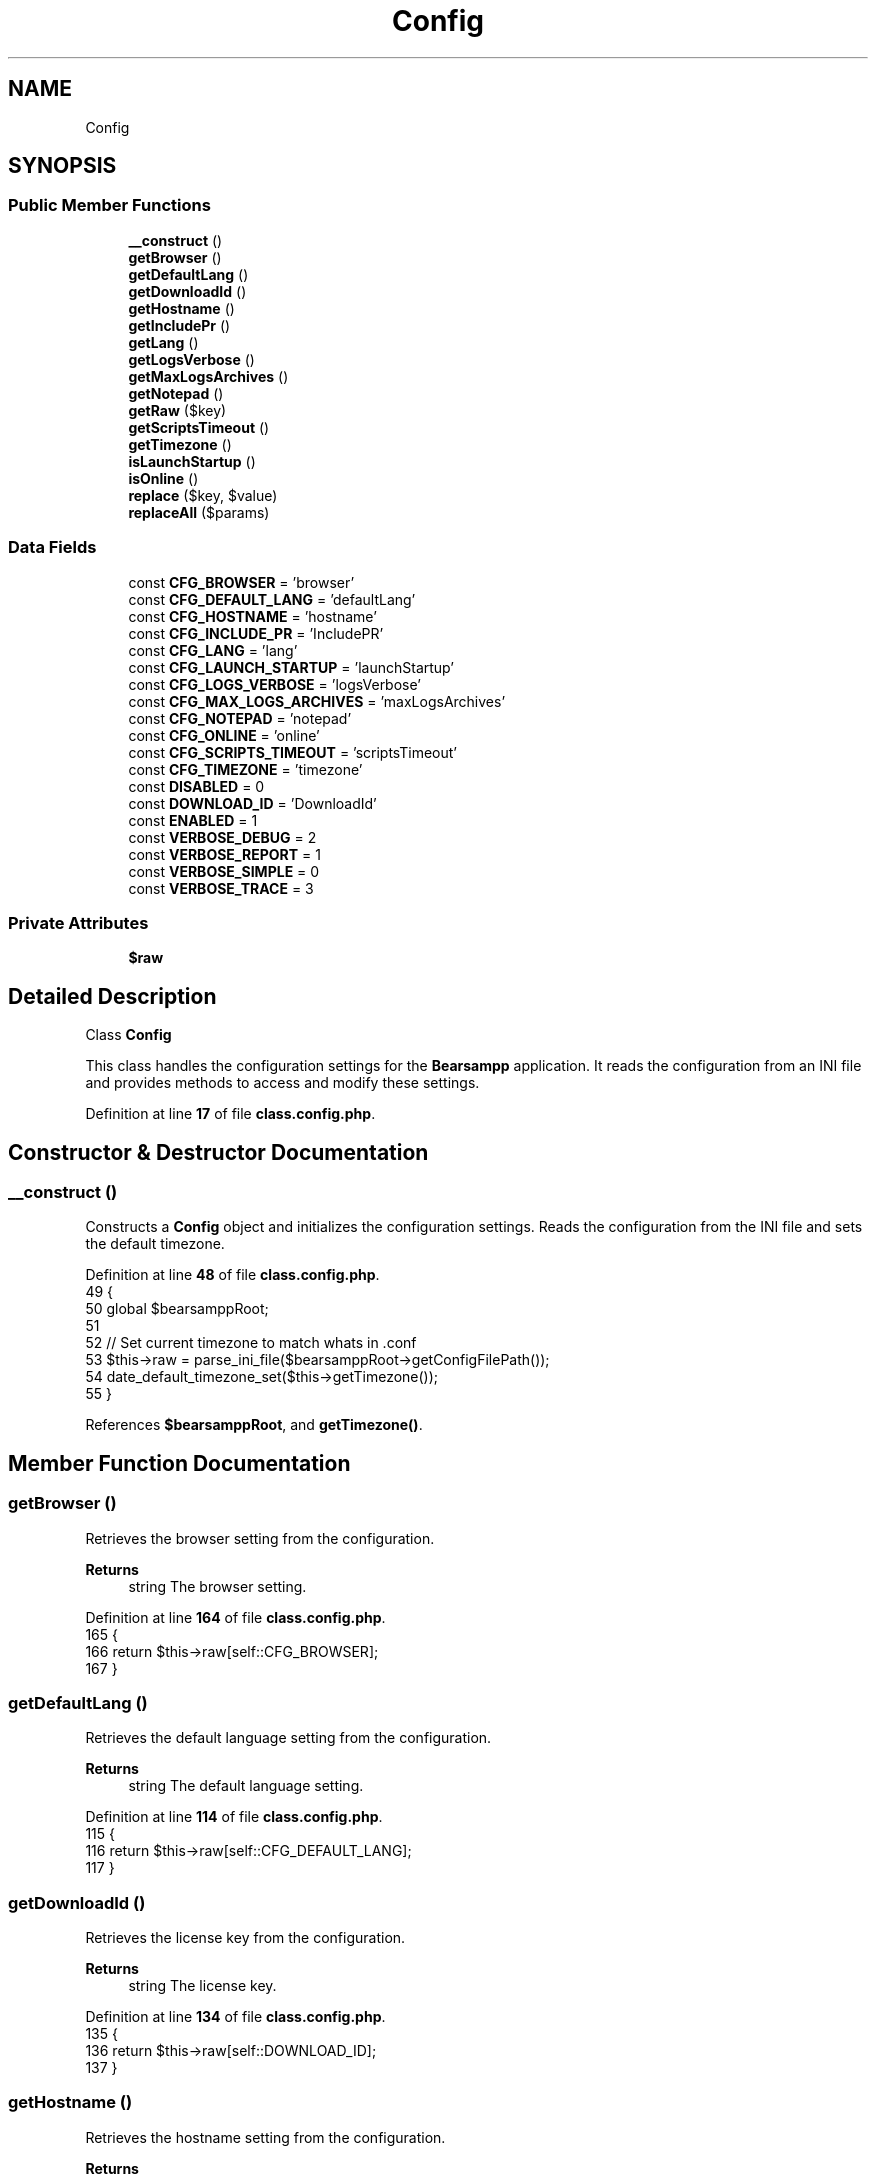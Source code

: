 .TH "Config" 3 "Version 2025.8.29" "Bearsampp" \" -*- nroff -*-
.ad l
.nh
.SH NAME
Config
.SH SYNOPSIS
.br
.PP
.SS "Public Member Functions"

.in +1c
.ti -1c
.RI "\fB__construct\fP ()"
.br
.ti -1c
.RI "\fBgetBrowser\fP ()"
.br
.ti -1c
.RI "\fBgetDefaultLang\fP ()"
.br
.ti -1c
.RI "\fBgetDownloadId\fP ()"
.br
.ti -1c
.RI "\fBgetHostname\fP ()"
.br
.ti -1c
.RI "\fBgetIncludePr\fP ()"
.br
.ti -1c
.RI "\fBgetLang\fP ()"
.br
.ti -1c
.RI "\fBgetLogsVerbose\fP ()"
.br
.ti -1c
.RI "\fBgetMaxLogsArchives\fP ()"
.br
.ti -1c
.RI "\fBgetNotepad\fP ()"
.br
.ti -1c
.RI "\fBgetRaw\fP ($key)"
.br
.ti -1c
.RI "\fBgetScriptsTimeout\fP ()"
.br
.ti -1c
.RI "\fBgetTimezone\fP ()"
.br
.ti -1c
.RI "\fBisLaunchStartup\fP ()"
.br
.ti -1c
.RI "\fBisOnline\fP ()"
.br
.ti -1c
.RI "\fBreplace\fP ($key, $value)"
.br
.ti -1c
.RI "\fBreplaceAll\fP ($params)"
.br
.in -1c
.SS "Data Fields"

.in +1c
.ti -1c
.RI "const \fBCFG_BROWSER\fP = 'browser'"
.br
.ti -1c
.RI "const \fBCFG_DEFAULT_LANG\fP = 'defaultLang'"
.br
.ti -1c
.RI "const \fBCFG_HOSTNAME\fP = 'hostname'"
.br
.ti -1c
.RI "const \fBCFG_INCLUDE_PR\fP = 'IncludePR'"
.br
.ti -1c
.RI "const \fBCFG_LANG\fP = 'lang'"
.br
.ti -1c
.RI "const \fBCFG_LAUNCH_STARTUP\fP = 'launchStartup'"
.br
.ti -1c
.RI "const \fBCFG_LOGS_VERBOSE\fP = 'logsVerbose'"
.br
.ti -1c
.RI "const \fBCFG_MAX_LOGS_ARCHIVES\fP = 'maxLogsArchives'"
.br
.ti -1c
.RI "const \fBCFG_NOTEPAD\fP = 'notepad'"
.br
.ti -1c
.RI "const \fBCFG_ONLINE\fP = 'online'"
.br
.ti -1c
.RI "const \fBCFG_SCRIPTS_TIMEOUT\fP = 'scriptsTimeout'"
.br
.ti -1c
.RI "const \fBCFG_TIMEZONE\fP = 'timezone'"
.br
.ti -1c
.RI "const \fBDISABLED\fP = 0"
.br
.ti -1c
.RI "const \fBDOWNLOAD_ID\fP = 'DownloadId'"
.br
.ti -1c
.RI "const \fBENABLED\fP = 1"
.br
.ti -1c
.RI "const \fBVERBOSE_DEBUG\fP = 2"
.br
.ti -1c
.RI "const \fBVERBOSE_REPORT\fP = 1"
.br
.ti -1c
.RI "const \fBVERBOSE_SIMPLE\fP = 0"
.br
.ti -1c
.RI "const \fBVERBOSE_TRACE\fP = 3"
.br
.in -1c
.SS "Private Attributes"

.in +1c
.ti -1c
.RI "\fB$raw\fP"
.br
.in -1c
.SH "Detailed Description"
.PP 
Class \fBConfig\fP

.PP
This class handles the configuration settings for the \fBBearsampp\fP application\&. It reads the configuration from an INI file and provides methods to access and modify these settings\&. 
.PP
Definition at line \fB17\fP of file \fBclass\&.config\&.php\fP\&.
.SH "Constructor & Destructor Documentation"
.PP 
.SS "__construct ()"
Constructs a \fBConfig\fP object and initializes the configuration settings\&. Reads the configuration from the INI file and sets the default timezone\&. 
.PP
Definition at line \fB48\fP of file \fBclass\&.config\&.php\fP\&.
.nf
49     {
50         global $bearsamppRoot;
51 
52         // Set current timezone to match whats in \&.conf
53         $this\->raw = parse_ini_file($bearsamppRoot\->getConfigFilePath());
54         date_default_timezone_set($this\->getTimezone());
55     }
.PP
.fi

.PP
References \fB$bearsamppRoot\fP, and \fBgetTimezone()\fP\&.
.SH "Member Function Documentation"
.PP 
.SS "getBrowser ()"
Retrieves the browser setting from the configuration\&.

.PP
\fBReturns\fP
.RS 4
string The browser setting\&. 
.RE
.PP

.PP
Definition at line \fB164\fP of file \fBclass\&.config\&.php\fP\&.
.nf
165     {
166         return $this\->raw[self::CFG_BROWSER];
167     }
.PP
.fi

.SS "getDefaultLang ()"
Retrieves the default language setting from the configuration\&.

.PP
\fBReturns\fP
.RS 4
string The default language setting\&. 
.RE
.PP

.PP
Definition at line \fB114\fP of file \fBclass\&.config\&.php\fP\&.
.nf
115     {
116         return $this\->raw[self::CFG_DEFAULT_LANG];
117     }
.PP
.fi

.SS "getDownloadId ()"
Retrieves the license key from the configuration\&.

.PP
\fBReturns\fP
.RS 4
string The license key\&. 
.RE
.PP

.PP
Definition at line \fB134\fP of file \fBclass\&.config\&.php\fP\&.
.nf
135     {
136         return $this\->raw[self::DOWNLOAD_ID];
137     }
.PP
.fi

.SS "getHostname ()"
Retrieves the hostname setting from the configuration\&.

.PP
\fBReturns\fP
.RS 4
string The hostname setting\&. 
.RE
.PP

.PP
Definition at line \fB174\fP of file \fBclass\&.config\&.php\fP\&.
.nf
175     {
176         return $this\->raw[self::CFG_HOSTNAME];
177     }
.PP
.fi

.SS "getIncludePr ()"
Retrieves the IncludePr setting from the configuration\&.

.PP
\fBReturns\fP
.RS 4
int 1 if PR should be included, 0 otherwise 
.RE
.PP

.PP
Definition at line \fB224\fP of file \fBclass\&.config\&.php\fP\&.
.nf
225     {
226         return isset($this\->raw[self::CFG_INCLUDE_PR]) ? intval($this\->raw[self::CFG_INCLUDE_PR]) : 0;
227     }
.PP
.fi

.SS "getLang ()"
Retrieves the language setting from the configuration\&.

.PP
\fBReturns\fP
.RS 4
string The language setting\&. 
.RE
.PP

.PP
Definition at line \fB104\fP of file \fBclass\&.config\&.php\fP\&.
.nf
105     {
106         return $this\->raw[self::CFG_LANG];
107     }
.PP
.fi

.SS "getLogsVerbose ()"
Retrieves the logs verbosity setting from the configuration\&.

.PP
\fBReturns\fP
.RS 4
int The logs verbosity setting\&. 
.RE
.PP

.PP
Definition at line \fB204\fP of file \fBclass\&.config\&.php\fP\&.
.nf
205     {
206         return intval($this\->raw[self::CFG_LOGS_VERBOSE]);
207     }
.PP
.fi

.SS "getMaxLogsArchives ()"
Retrieves the maximum logs archives setting from the configuration\&.

.PP
\fBReturns\fP
.RS 4
int The maximum logs archives setting\&. 
.RE
.PP

.PP
Definition at line \fB214\fP of file \fBclass\&.config\&.php\fP\&.
.nf
215     {
216         return intval($this\->raw[self::CFG_MAX_LOGS_ARCHIVES]);
217     }
.PP
.fi

.SS "getNotepad ()"
Retrieves the notepad setting from the configuration\&.

.PP
\fBReturns\fP
.RS 4
string The notepad setting\&. 
.RE
.PP

.PP
Definition at line \fB194\fP of file \fBclass\&.config\&.php\fP\&.
.nf
195     {
196         return $this\->raw[self::CFG_NOTEPAD];
197     }
.PP
.fi

.SS "getRaw ( $key)"
Retrieves the raw configuration value for the specified key\&.

.PP
\fBParameters\fP
.RS 4
\fI$key\fP The configuration key\&. 
.RE
.PP
\fBReturns\fP
.RS 4
mixed The configuration value\&. 
.RE
.PP

.PP
Definition at line \fB63\fP of file \fBclass\&.config\&.php\fP\&.
.nf
64     {
65         return $this\->raw[$key];
66     }
.PP
.fi

.SS "getScriptsTimeout ()"
Retrieves the scripts timeout setting from the configuration\&.

.PP
\fBReturns\fP
.RS 4
int The scripts timeout setting\&. 
.RE
.PP

.PP
Definition at line \fB184\fP of file \fBclass\&.config\&.php\fP\&.
.nf
185     {
186         return intval($this\->raw[self::CFG_SCRIPTS_TIMEOUT]);
187     }
.PP
.fi

.SS "getTimezone ()"
Retrieves the timezone setting from the configuration\&.

.PP
\fBReturns\fP
.RS 4
string The timezone setting\&. 
.RE
.PP

.PP
Definition at line \fB124\fP of file \fBclass\&.config\&.php\fP\&.
.nf
125     {
126         return $this\->raw[self::CFG_TIMEZONE];
127     }
.PP
.fi

.PP
Referenced by \fB__construct()\fP\&.
.SS "isLaunchStartup ()"
Checks if the application is set to launch at startup\&.

.PP
\fBReturns\fP
.RS 4
bool True if set to launch at startup, false otherwise\&. 
.RE
.PP

.PP
Definition at line \fB154\fP of file \fBclass\&.config\&.php\fP\&.
.nf
155     {
156         return $this\->raw[self::CFG_LAUNCH_STARTUP] == self::ENABLED;
157     }
.PP
.fi

.SS "isOnline ()"
Checks if the application is set to be online\&.

.PP
\fBReturns\fP
.RS 4
bool True if online, false otherwise\&. 
.RE
.PP

.PP
Definition at line \fB144\fP of file \fBclass\&.config\&.php\fP\&.
.nf
145     {
146         return $this\->raw[self::CFG_ONLINE] == self::ENABLED;
147     }
.PP
.fi

.SS "replace ( $key,  $value)"
Replaces a single configuration value with the specified key and value\&.

.PP
\fBParameters\fP
.RS 4
\fI$key\fP The configuration key\&. 
.br
\fI$value\fP The new configuration value\&. 
.RE
.PP

.PP
Definition at line \fB74\fP of file \fBclass\&.config\&.php\fP\&.
.nf
75     {
76         $this\->replaceAll(array($key => $value));
77     }
.PP
.fi

.PP
References \fBreplaceAll()\fP\&.
.SS "replaceAll ( $params)"
Replaces multiple configuration values with the specified key-value pairs\&.

.PP
\fBParameters\fP
.RS 4
\fI$params\fP An associative array of key-value pairs to replace\&. 
.RE
.PP

.PP
Definition at line \fB84\fP of file \fBclass\&.config\&.php\fP\&.
.nf
85     {
86         global $bearsamppRoot;
87 
88         Util::logTrace('Replace config:');
89         $content = file_get_contents($bearsamppRoot\->getConfigFilePath());
90         foreach ($params as $key => $value) {
91             $content = preg_replace('/^' \&. $key \&. '\\s=\\s\&.*/m', $key \&. ' = ' \&. '"' \&. $value\&.'"', $content, \-1, $count);
92             Util::logTrace('## ' \&. $key \&. ': ' \&. $value \&. ' (' \&. $count \&. ' replacements done)');
93             $this\->raw[$key] = $value;
94         }
95 
96         file_put_contents($bearsamppRoot\->getConfigFilePath(), $content);
97     }
.PP
.fi

.PP
References \fB$bearsamppRoot\fP, and \fBUtil\\logTrace()\fP\&.
.PP
Referenced by \fBreplace()\fP\&.
.SH "Field Documentation"
.PP 
.SS "$raw\fR [private]\fP"

.PP
Definition at line \fB42\fP of file \fBclass\&.config\&.php\fP\&.
.SS "const CFG_BROWSER = 'browser'"

.PP
Definition at line \fB30\fP of file \fBclass\&.config\&.php\fP\&.
.PP
Referenced by \fBActionReload\\__construct()\fP, \fBActionStartup\\checkBrowser()\fP, and \fBActionChangeBrowser\\processWindow()\fP\&.
.SS "const CFG_DEFAULT_LANG = 'defaultLang'"

.PP
Definition at line \fB28\fP of file \fBclass\&.config\&.php\fP\&.
.SS "const CFG_HOSTNAME = 'hostname'"

.PP
Definition at line \fB29\fP of file \fBclass\&.config\&.php\fP\&.
.PP
Referenced by \fBActionReload\\__construct()\fP, and \fBActionStartup\\refreshHostname()\fP\&.
.SS "const CFG_INCLUDE_PR = 'IncludePR'"

.PP
Definition at line \fB27\fP of file \fBclass\&.config\&.php\fP\&.
.SS "const CFG_LANG = 'lang'"

.PP
Definition at line \fB21\fP of file \fBclass\&.config\&.php\fP\&.
.PP
Referenced by \fBActionSwitchLang\\__construct()\fP\&.
.SS "const CFG_LAUNCH_STARTUP = 'launchStartup'"

.PP
Definition at line \fB32\fP of file \fBclass\&.config\&.php\fP\&.
.PP
Referenced by \fBActionLaunchStartup\\__construct()\fP, and \fBActionReload\\__construct()\fP\&.
.SS "const CFG_LOGS_VERBOSE = 'logsVerbose'"

.PP
Definition at line \fB20\fP of file \fBclass\&.config\&.php\fP\&.
.PP
Referenced by \fBActionSwitchLogsVerbose\\__construct()\fP\&.
.SS "const CFG_MAX_LOGS_ARCHIVES = 'maxLogsArchives'"

.PP
Definition at line \fB19\fP of file \fBclass\&.config\&.php\fP\&.
.SS "const CFG_NOTEPAD = 'notepad'"

.PP
Definition at line \fB23\fP of file \fBclass\&.config\&.php\fP\&.
.SS "const CFG_ONLINE = 'online'"

.PP
Definition at line \fB31\fP of file \fBclass\&.config\&.php\fP\&.
.PP
Referenced by \fBActionSwitchOnline\\__construct()\fP\&.
.SS "const CFG_SCRIPTS_TIMEOUT = 'scriptsTimeout'"

.PP
Definition at line \fB24\fP of file \fBclass\&.config\&.php\fP\&.
.SS "const CFG_TIMEZONE = 'timezone'"

.PP
Definition at line \fB22\fP of file \fBclass\&.config\&.php\fP\&.
.SS "const DISABLED = 0"

.PP
Definition at line \fB35\fP of file \fBclass\&.config\&.php\fP\&.
.PP
Referenced by \fBActionReload\\__construct()\fP, \fBActionSwitchOnline\\__construct()\fP, \fBTplAppApache\\getMenuApache()\fP, \fBTplAppGit\\getMenuGit()\fP, \fBTplAppMailpit\\getMenuMailpit()\fP, \fBTplAppMariadb\\getMenuMariadb()\fP, \fBTplAppMemcached\\getMenuMemcached()\fP, \fBTplAppMysql\\getMenuMysql()\fP, \fBTplAppNodejs\\getMenuNodejs()\fP, \fBTplAppPhp\\getMenuPhp()\fP, \fBTplAppPostgresql\\getMenuPostgresql()\fP, \fBTplAppXlight\\getMenuXlight()\fP, \fBTplAppLaunchStartup\\process()\fP, \fBTplAppOnline\\process()\fP, \fBBinApache\\setEnable()\fP, \fBBinMailpit\\setEnable()\fP, \fBBinMariadb\\setEnable()\fP, \fBBinMemcached\\setEnable()\fP, \fBBinMysql\\setEnable()\fP, \fBBinNodejs\\setEnable()\fP, \fBBinPhp\\setEnable()\fP, \fBBinPostgresql\\setEnable()\fP, and \fBBinXlight\\setEnable()\fP\&.
.SS "const DOWNLOAD_ID = 'DownloadId'"

.PP
Definition at line \fB25\fP of file \fBclass\&.config\&.php\fP\&.
.SS "const ENABLED = 1"

.PP
Definition at line \fB34\fP of file \fBclass\&.config\&.php\fP\&.
.PP
Referenced by \fBActionLaunchStartup\\__construct()\fP, \fBActionReload\\__construct()\fP, \fBActionSwitchOnline\\__construct()\fP, \fBTplAppApache\\getMenuApache()\fP, \fBTplAppGit\\getMenuGit()\fP, \fBTplAppMailpit\\getMenuMailpit()\fP, \fBTplAppMariadb\\getMenuMariadb()\fP, \fBTplAppMemcached\\getMenuMemcached()\fP, \fBTplAppMysql\\getMenuMysql()\fP, \fBTplAppNodejs\\getMenuNodejs()\fP, \fBTplAppPhp\\getMenuPhp()\fP, \fBTplAppPostgresql\\getMenuPostgresql()\fP, \fBTplAppXlight\\getMenuXlight()\fP, \fBToolGit\\isScanStartup()\fP, \fBTplAppLaunchStartup\\process()\fP, \fBTplAppOnline\\process()\fP, \fBBinApache\\setEnable()\fP, \fBBinMailpit\\setEnable()\fP, \fBBinMariadb\\setEnable()\fP, \fBBinMemcached\\setEnable()\fP, \fBBinMysql\\setEnable()\fP, \fBBinNodejs\\setEnable()\fP, \fBBinPhp\\setEnable()\fP, \fBBinPostgresql\\setEnable()\fP, and \fBBinXlight\\setEnable()\fP\&.
.SS "const VERBOSE_DEBUG = 2"

.PP
Definition at line \fB39\fP of file \fBclass\&.config\&.php\fP\&.
.PP
Referenced by \fBTplAppLogsVerbose\\getMenuLogsVerbose()\fP, and \fBUtil\\log()\fP\&.
.SS "const VERBOSE_REPORT = 1"

.PP
Definition at line \fB38\fP of file \fBclass\&.config\&.php\fP\&.
.PP
Referenced by \fBTplAppLogsVerbose\\getMenuLogsVerbose()\fP, and \fBUtil\\log()\fP\&.
.SS "const VERBOSE_SIMPLE = 0"

.PP
Definition at line \fB37\fP of file \fBclass\&.config\&.php\fP\&.
.PP
Referenced by \fBTplAppLogsVerbose\\getMenuLogsVerbose()\fP, and \fBUtil\\log()\fP\&.
.SS "const VERBOSE_TRACE = 3"

.PP
Definition at line \fB40\fP of file \fBclass\&.config\&.php\fP\&.
.PP
Referenced by \fBTplAppLogsVerbose\\getMenuLogsVerbose()\fP, and \fBUtil\\log()\fP\&.

.SH "Author"
.PP 
Generated automatically by Doxygen for Bearsampp from the source code\&.
